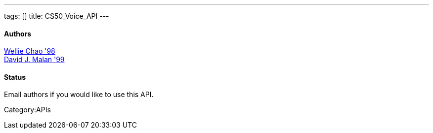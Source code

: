 ---
tags: []
title: CS50_Voice_API
---
[[]]
Authors
^^^^^^^

mailto:wchao@post.harvard.edu[Wellie Chao '98] +
mailto:malan@post.harvard.edu[David J. Malan '99]

[[]]
Status
^^^^^^

Email authors if you would like to use this API.

Category:APIs
